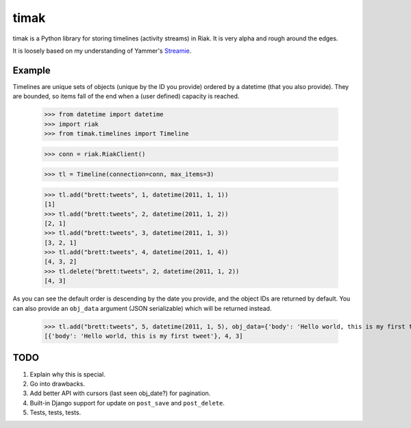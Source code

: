 timak
=====

timak is a Python library for storing timelines (activity streams) in Riak. It is very alpha and rough around the edges.

It is loosely based on my understanding of Yammer's `Streamie <http://blog.basho.com/2011/03/28/Riak-and-Scala-at-Yammer/>`_.

Example
-------

Timelines are unique sets of objects (unique by the ID you provide) ordered by a datetime (that you also provide). They are bounded, so items fall of the end when a (user defined) capacity is reached.

    >>> from datetime import datetime
    >>> import riak
    >>> from timak.timelines import Timeline

    >>> conn = riak.RiakClient()

    >>> tl = Timeline(connection=conn, max_items=3)

    >>> tl.add("brett:tweets", 1, datetime(2011, 1, 1))
    [1]
    >>> tl.add("brett:tweets", 2, datetime(2011, 1, 2))
    [2, 1]
    >>> tl.add("brett:tweets", 3, datetime(2011, 1, 3))
    [3, 2, 1]
    >>> tl.add("brett:tweets", 4, datetime(2011, 1, 4))
    [4, 3, 2]
    >>> tl.delete("brett:tweets", 2, datetime(2011, 1, 2))
    [4, 3]

As you can see the default order is descending by the date you provide, and the object IDs are returned by default. You can also provide an ``obj_data`` argument (JSON serializable) which will be returned instead.

   >>> tl.add("brett:tweets", 5, datetime(2011, 1, 5), obj_data={'body': 'Hello world, this is my first tweet'})
   [{'body': 'Hello world, this is my first tweet'}, 4, 3]


TODO
----

1. Explain why this is special.
2. Go into drawbacks.
3. Add better API with cursors (last seen obj_date?) for pagination.
4. Built-in Django support for update on ``post_save`` and ``post_delete``.
5. Tests, tests, tests.
